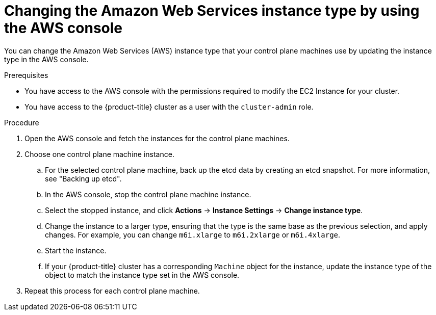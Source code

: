 // Module included in the following assemblies:
//
// * scalability_and_performance/recommended-performance-scale-practices/recommended-control-plane-practices.adoc

:_mod-docs-content-type: PROCEDURE
[id="aws-console-changing-aws-instance-type_{context}"]
= Changing the Amazon Web Services instance type by using the AWS console

You can change the Amazon Web Services (AWS) instance type that your control plane machines use by updating the instance type in the AWS console.

.Prerequisites

* You have access to the AWS console with the permissions required to modify the EC2 Instance for your cluster.
* You have access to the {product-title} cluster as a user with the `cluster-admin` role.

.Procedure

. Open the AWS console and fetch the instances for the control plane machines.

. Choose one control plane machine instance.

.. For the selected control plane machine, back up the etcd data by creating an etcd snapshot. For more information, see "Backing up etcd".

.. In the AWS console, stop the control plane machine instance.

.. Select the stopped instance, and click *Actions* -> *Instance Settings* -> *Change instance type*.

.. Change the instance to a larger type, ensuring that the type is the same base as the previous selection, and apply changes. For example, you can change `m6i.xlarge` to `m6i.2xlarge` or `m6i.4xlarge`.

.. Start the instance.

.. If your {product-title} cluster has a corresponding `Machine` object for the instance, update the instance type of the object to match the instance type set in the AWS console.

. Repeat this process for each control plane machine.